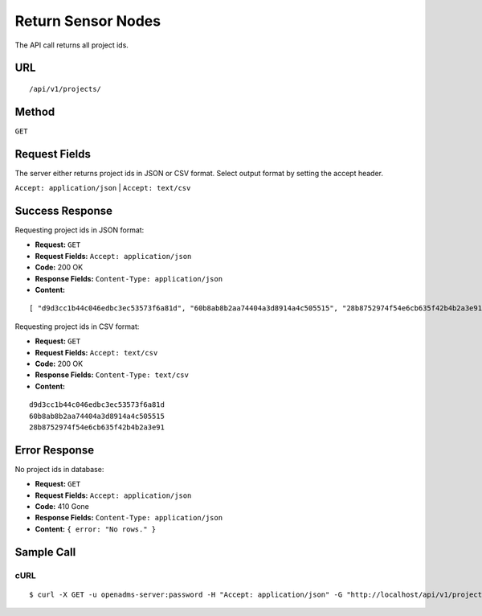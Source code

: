 .. _api-return-projects:

Return Sensor Nodes
===================

The API call returns all project ids.

URL
---
::

    /api/v1/projects/

Method
------
``GET``

Request Fields
--------------
The server either returns project ids in JSON or CSV format. Select output
format by setting the accept header.

``Accept: application/json`` | ``Accept: text/csv``

Success Response
----------------
Requesting project ids in JSON format:

* **Request:** ``GET``
* **Request Fields:** ``Accept: application/json``
* **Code:** 200 OK
* **Response Fields:** ``Content-Type: application/json``
* **Content:**

::

    [ "d9d3cc1b44c046edbc3ec53573f6a81d", "60b8ab8b2aa74404a3d8914a4c505515", "28b8752974f54e6cb635f42b4b2a3e91" ]

Requesting project ids in CSV format:

* **Request:** ``GET``
* **Request Fields:** ``Accept: text/csv``
* **Code:** 200 OK
* **Response Fields:** ``Content-Type: text/csv``
* **Content:**

::

    d9d3cc1b44c046edbc3ec53573f6a81d
    60b8ab8b2aa74404a3d8914a4c505515
    28b8752974f54e6cb635f42b4b2a3e91

Error Response
--------------
No project ids in database:

* **Request:** ``GET``
* **Request Fields:** ``Accept: application/json``
* **Code:** 410 Gone
* **Response Fields:** ``Content-Type: application/json``
* **Content:** ``{ error: "No rows." }``

Sample Call
-----------
cURL
^^^^
::

    $ curl -X GET -u openadms-server:password -H "Accept: application/json" -G "http://localhost/api/v1/projects/"

